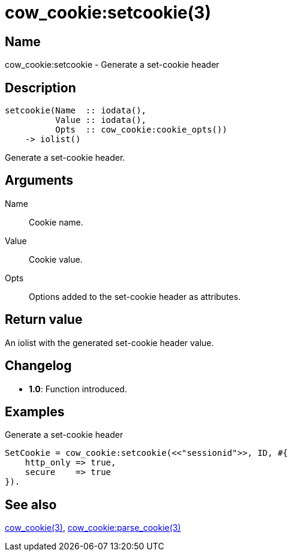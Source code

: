 = cow_cookie:setcookie(3)

== Name

cow_cookie:setcookie - Generate a set-cookie header

== Description

[source,erlang]
----
setcookie(Name  :: iodata(),
          Value :: iodata(),
          Opts  :: cow_cookie:cookie_opts())
    -> iolist()
----

Generate a set-cookie header.

== Arguments

Name::

Cookie name.

Value::

Cookie value.

Opts::

Options added to the set-cookie header as attributes.

== Return value

An iolist with the generated set-cookie header value.

== Changelog

* *1.0*: Function introduced.

== Examples

.Generate a set-cookie header
[source,erlang]
----
SetCookie = cow_cookie:setcookie(<<"sessionid">>, ID, #{
    http_only => true,
    secure    => true
}).
----

== See also

link:man:cow_cookie(3)[cow_cookie(3)],
link:man:cow_cookie:parse_cookie(3)[cow_cookie:parse_cookie(3)]
